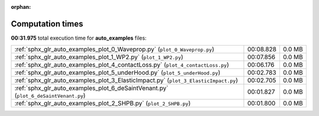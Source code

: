 
:orphan:

.. _sphx_glr_auto_examples_sg_execution_times:

Computation times
=================
**00:31.975** total execution time for **auto_examples** files:

+-------------------------------------------------------------------------------------+-----------+--------+
| :ref:`sphx_glr_auto_examples_plot_0_Waveprop.py` (``plot_0_Waveprop.py``)           | 00:08.828 | 0.0 MB |
+-------------------------------------------------------------------------------------+-----------+--------+
| :ref:`sphx_glr_auto_examples_plot_1_WP2.py` (``plot_1_WP2.py``)                     | 00:07.856 | 0.0 MB |
+-------------------------------------------------------------------------------------+-----------+--------+
| :ref:`sphx_glr_auto_examples_plot_4_contactLoss.py` (``plot_4_contactLoss.py``)     | 00:06.176 | 0.0 MB |
+-------------------------------------------------------------------------------------+-----------+--------+
| :ref:`sphx_glr_auto_examples_plot_5_underHood.py` (``plot_5_underHood.py``)         | 00:02.783 | 0.0 MB |
+-------------------------------------------------------------------------------------+-----------+--------+
| :ref:`sphx_glr_auto_examples_plot_3_ElasticImpact.py` (``plot_3_ElasticImpact.py``) | 00:02.705 | 0.0 MB |
+-------------------------------------------------------------------------------------+-----------+--------+
| :ref:`sphx_glr_auto_examples_plot_6_deSaintVenant.py` (``plot_6_deSaintVenant.py``) | 00:01.827 | 0.0 MB |
+-------------------------------------------------------------------------------------+-----------+--------+
| :ref:`sphx_glr_auto_examples_plot_2_SHPB.py` (``plot_2_SHPB.py``)                   | 00:01.800 | 0.0 MB |
+-------------------------------------------------------------------------------------+-----------+--------+
